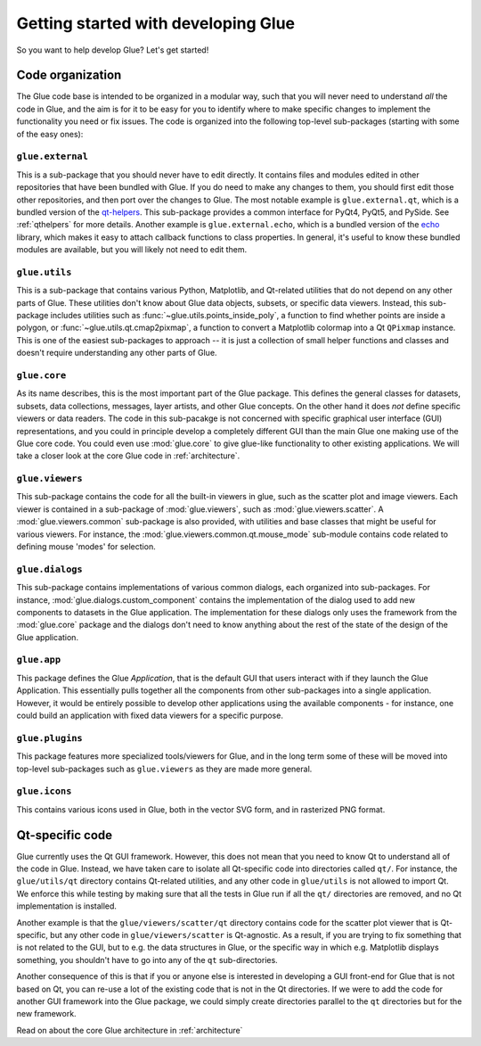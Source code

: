 Getting started with developing Glue
====================================

So you want to help develop Glue? Let's get started!

Code organization
-----------------

The Glue code base is intended to be organized in a modular way, such that you
will never need to understand *all* the code in Glue, and the aim is for it to
be easy for you to identify where to make specific changes to implement the
functionality you need or fix issues. The code is organized into the following
top-level sub-packages (starting with some of the easy ones):

``glue.external``
^^^^^^^^^^^^^^^^^

This is a sub-package that you should never have to edit directly. It contains
files and modules edited in other repositories that have been bundled with
Glue. If you do need to make any changes to them, you should first edit those
other repositories, and then port over the changes to Glue. The most notable
example is ``glue.external.qt``, which is a bundled version of the `qt-helpers
<https://github.com/glue-viz/qt-helpers>`_. This sub-package provides a common
interface for PyQt4, PyQt5, and PySide. See :ref:`qthelpers` for more
details. Another example is ``glue.external.echo``, which is a bundled version
of the `echo <https://github.com/glue-viz/echo>`_ library, which makes it easy
to attach callback functions to class properties. In general, it's useful to
know these bundled modules are available, but you will likely not need to edit
them.


``glue.utils``
^^^^^^^^^^^^^^

This is a sub-package that contains various Python, Matplotlib, and Qt-related
utilities that do not depend on any other parts of Glue. These utilities don't
know about Glue data objects, subsets, or specific data viewers. Instead, this
sub-package includes utilities such as :func:`~glue.utils.points_inside_poly`,
a function to find whether points are inside a polygon, or
:func:`~glue.utils.qt.cmap2pixmap`, a function to convert a Matplotlib colormap
into a Qt ``QPixmap`` instance. This is one of the easiest sub-packages to
approach -- it is just a collection of small helper functions and classes and
doesn't require understanding any other parts of Glue.
  
``glue.core``
^^^^^^^^^^^^^

As its name describes, this is the most important part of the Glue package.
This defines the general classes for datasets, subsets, data collections,
messages, layer artists, and other Glue concepts. On the other hand it does
*not* define specific viewers or data readers. The code in this sub-pacakge is
not concerned with specific graphical user interface (GUI) representations, and
you could in principle develop a completely different GUI than the main Glue
one making use of the Glue core code. You could even use :mod:`glue.core` to
give glue-like functionality to other existing applications. We will take a
closer look at the core Glue code in :ref:`architecture`.

``glue.viewers``
^^^^^^^^^^^^^^^^

This sub-package contains the code for all the built-in viewers in glue, such
as the scatter plot and image viewers. Each viewer is contained in a
sub-package of :mod:`glue.viewers`, such as :mod:`glue.viewers.scatter`. A
:mod:`glue.viewers.common` sub-package is also provided, with utilities and base
classes that might be useful for various viewers. For instance, the :mod:`glue.viewers.common.qt.mouse_mode` sub-module contains code related to defining mouse 'modes' for selection.

``glue.dialogs``
^^^^^^^^^^^^^^^^

This sub-package contains implementations of various common dialogs, each
organized into sub-packages. For instance, :mod:`glue.dialogs.custom_component`
contains the implementation of the dialog used to add new components to
datasets in the Glue application. The implementation for these dialogs only
uses the framework from the :mod:`glue.core` package and the dialogs don't need
to know anything about the rest of the state of the design of the Glue
application.

``glue.app``
^^^^^^^^^^^^

This package defines the Glue *Application*, that is the default GUI that users
interact with if they launch the Glue Application. This essentially pulls
together all the components from other sub-packages into a single application.
However, it would be entirely possible to develop other applications using the
available components - for instance, one could build an application with fixed
data viewers for a specific purpose.

``glue.plugins``
^^^^^^^^^^^^^^^^

This package features more specialized tools/viewers for Glue, and in the long
term some of these will be moved into top-level sub-packages such as
``glue.viewers`` as they are made more general.

``glue.icons``
^^^^^^^^^^^^^^

This contains various icons used in Glue, both in the vector SVG form, and in
rasterized PNG format.

Qt-specific code
----------------

Glue currently uses the Qt GUI framework. However, this does not mean that you
need to know Qt to understand all of the code in Glue. Instead, we have taken
care to isolate all Qt-specific code into directories called ``qt/``. For
instance, the ``glue/utils/qt`` directory contains Qt-related utilities, and
any other code in ``glue/utils`` is not allowed to import Qt. We enforce this
while testing by making sure that all the tests in Glue run if all the ``qt/``
directories are removed, and no Qt implementation is installed.

Another example is that the ``glue/viewers/scatter/qt`` directory contains code
for the scatter plot viewer that is Qt-specific, but any other code in
``glue/viewers/scatter`` is Qt-agnostic. As a result, if you are trying to fix
something that is not related to the GUI, but to e.g. the data structures in
Glue, or the specific way in which e.g. Matplotlib displays something, you
shouldn't have to go into any of the ``qt`` sub-directories.

Another consequence of this is that if you or anyone else is interested in
developing a GUI front-end for Glue that is not based on Qt, you can re-use a
lot of the existing code that is not in the Qt directories. If we were to add
the code for another GUI framework into the Glue package, we could simply
create directories parallel to the ``qt`` directories but for the new framework.

Read on about the core Glue architecture in :ref:`architecture`

